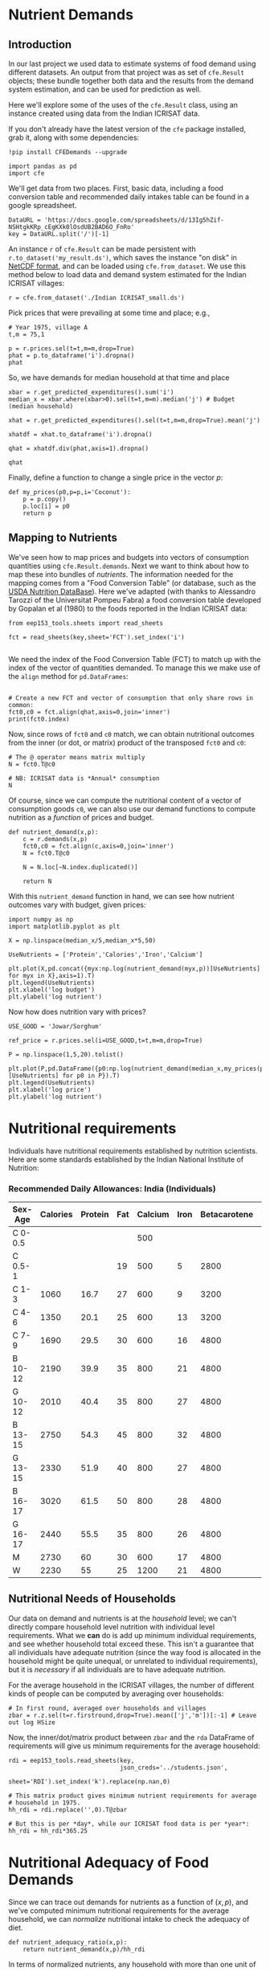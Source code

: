 * Nutrient Demands
  :PROPERTIES:
  :EXPORT_FILE_NAME: ../Materials/Project4/example_nutrition_demands.ipynb
  :END:
** Introduction
 In our last project we used data to estimate systems of food demand
 using different datasets.  An output from that project was as set of
 =cfe.Result= objects; these bundle together both data and the results
 from the demand system estimation, and can be used for prediction as
 well.  

 Here we'll explore some of the uses of the =cfe.Result= class, using
 an instance created using data from the Indian ICRISAT data.

 If you don't already have the latest version of the =cfe= package
 installed, grab it, along with some dependencies:
 #+begin_src ipython
!pip install CFEDemands --upgrade
 #+end_src

 #+begin_src ipython :results silent
import pandas as pd
import cfe
 #+end_src

 We'll get data from two places.  First, basic data, including a food
 conversion table and recommended daily intakes table can be found in
 a google spreadsheet.  

 #+begin_src ipython
DataURL = 'https://docs.google.com/spreadsheets/d/13Ig5hZif-NSHtgkKRp_cEgKXk0lOsdUB2BAD6O_FnRo'
key = DataURL.split('/')[-1]
#+end_src
 An instance =r= of =cfe.Result= can be made persistent with
 =r.to_dataset('my_result.ds')=, which saves the instance "on disk" in
 [[https://en.wikipedia.org/wiki/NetCDF][NetCDF format]], and can be loaded using =cfe.from_dataset=.  We use
 this method below to load data and demand system estimated for the
 Indian ICRISAT villages:
#+begin_src ipython
r = cfe.from_dataset('./Indian ICRISAT_small.ds')
 #+end_src

 Pick prices that were prevailing at some time and place; e.g.,
 #+begin_src ipython
# Year 1975, village A
t,m = 75,1

p = r.prices.sel(t=t,m=m,drop=True)
phat = p.to_dataframe('i').dropna()
phat
 #+end_src

 So, we have demands for median household at that time and place
 #+begin_src ipython
xbar = r.get_predicted_expenditures().sum('i')
median_x = xbar.where(xbar>0).sel(t=t,m=m).median('j') # Budget (median household)

xhat = r.get_predicted_expenditures().sel(t=t,m=m,drop=True).mean('j')

xhatdf = xhat.to_dataframe('i').dropna()

qhat = xhatdf.div(phat,axis=1).dropna()

qhat
 #+end_src

 Finally, define a function to change a single price in the vector $p$:
 #+begin_src ipython :results silent
def my_prices(p0,p=p,i='Coconut'):
    p = p.copy()
    p.loc[i] = p0
    return p
 #+end_src

** Mapping to Nutrients

 We've seen how to map prices and budgets into vectors of consumption
 quantities using =cfe.Result.demands=.  Next we want to think about
 how to map these into bundles of /nutrients/.  The information needed
 for the mapping comes from a "Food Conversion Table" (or database,
 such as the [[https://ndb.nal.usda.gov/ndb/doc/apilist/API-FOOD-REPORTV2.md][USDA Nutrition DataBase]]).   Here we've adapted (with
 thanks to Alessandro Tarozzi of the Universitat Pompeu Fabra) a food
 conversion table developed by Gopalan et al (1980) to the foods
 reported in the Indian ICRISAT data:
 #+begin_src ipython
from eep153_tools.sheets import read_sheets

fct = read_sheets(key,sheet='FCT').set_index('i')

 #+end_src

 We need the index of the Food Conversion Table (FCT) to match up with
 the index of the vector of quantities demanded.   To manage this we
 make use of the =align= method for =pd.DataFrames=:
 #+begin_src ipython 

# Create a new FCT and vector of consumption that only share rows in common:
fct0,c0 = fct.align(qhat,axis=0,join='inner')
print(fct0.index)
 #+end_src

 Now, since rows of =fct0= and =c0= match, we can obtain nutritional
 outcomes from the inner (or dot, or matrix) product of the transposed
 =fct0= and =c0=:

 #+begin_src ipython
# The @ operator means matrix multiply
N = fct0.T@c0

# NB: ICRISAT data is *Annual* consumption
N
 #+end_src

 Of course, since we can compute the nutritional content of a vector of
 consumption goods =c0=, we can also use our demand functions to
 compute nutrition as a /function/ of prices and budget.  

 #+begin_src ipython
def nutrient_demand(x,p):
    c = r.demands(x,p)
    fct0,c0 = fct.align(c,axis=0,join='inner')
    N = fct0.T@c0

    N = N.loc[~N.index.duplicated()]
    
    return N
 #+end_src

 With this =nutrient_demand= function in hand, we can see how nutrient
 outcomes vary with budget, given prices:
 #+begin_src ipython
import numpy as np
import matplotlib.pyplot as plt

X = np.linspace(median_x/5,median_x*5,50)

UseNutrients = ['Protein','Calories','Iron','Calcium']

plt.plot(X,pd.concat({myx:np.log(nutrient_demand(myx,p))[UseNutrients] for myx in X},axis=1).T)
plt.legend(UseNutrients)
plt.xlabel('log budget')
plt.ylabel('log nutrient')
 #+end_src


 Now how does nutrition vary with prices?

 #+begin_src ipython
USE_GOOD = 'Jowar/Sorghum'

ref_price = r.prices.sel(i=USE_GOOD,t=t,m=m,drop=True)

P = np.linspace(1,5,20).tolist()

plt.plot(P,pd.DataFrame({p0:np.log(nutrient_demand(median_x,my_prices(p0,i=USE_GOOD)))[UseNutrients] for p0 in P}).T)
plt.legend(UseNutrients)
plt.xlabel('log price')
plt.ylabel('log nutrient')
 #+end_src

* Nutritional requirements                                         

 Individuals have nutritional requirements established by nutrition
 scientists.  Here are some standards established by the Indian
 National Institute of Nutrition:


*** Recommended Daily Allowances: India (Individuals)
 #+name: rda
 | Sex-Age | Calories | Protein | Fat | Calcium | Iron | Betacarotene | Thiamine | Riboflavin | Niacin | Ascorbic Acid |
 |---------+----------+---------+-----+---------+------+--------------+----------+------------+--------+---------------|
 | C 0-0.5 |          |         |     |     500 |      |              |       .2 |         .3 |        |            25 |
 | C 0.5-1 |          |         |  19 |     500 |    5 |         2800 |       .3 |         .4 |        |            25 |
 | C 1-3   |     1060 |    16.7 |  27 |     600 |    9 |         3200 |       .5 |         .6 |      8 |            40 |
 | C 4-6   |     1350 |    20.1 |  25 |     600 |   13 |         3200 |       .7 |         .8 |     11 |            40 |
 | C 7-9   |     1690 |    29.5 |  30 |     600 |   16 |         4800 |       .8 |         1. |     13 |            40 |
 | B 10-12 |     2190 |    39.9 |  35 |     800 |   21 |         4800 |      1.1 |        1.3 |     15 |            40 |
 | G 10-12 |     2010 |    40.4 |  35 |     800 |   27 |         4800 |       1. |        1.2 |     13 |            40 |
 | B 13-15 |     2750 |    54.3 |  45 |     800 |   32 |         4800 |      1.4 |        1.6 |     16 |            40 |
 | G 13-15 |     2330 |    51.9 |  40 |     800 |   27 |         4800 |      1.2 |        1.4 |     14 |            40 |
 | B 16-17 |     3020 |    61.5 |  50 |     800 |   28 |         4800 |      1.5 |        1.8 |     17 |            40 |
 | G 16-17 |     2440 |    55.5 |  35 |     800 |   26 |         4800 |       1. |        1.2 |     14 |            40 |
 | M       |     2730 |      60 |  30 |     600 |   17 |         4800 |      1.4 |        1.4 |     18 |            40 |
 | W       |     2230 |      55 |  25 |    1200 |   21 |         4800 |      1.1 |        1.3 |     14 |            40 |

*** Recommended Daily Allowances: Tanzania                         :noexport:

| Sex-Age | Calories |   Protein | Vitamin A | Vitamin B6 | Vitamin B12 | Vitamin C | Vitamin D | Vitamin E | Calcium |   Iron | Magnesium |  Zinc |
|---------+----------+-----------+-----------+------------+-------------+-----------+-----------+-----------+---------+--------+-----------+-------|
| C 0-2   |      680 |     13.05 |    395833 |       0.35 |       0.725 |     28.75 |         5 |      3850 |   437.5 |  4.325 |     51.25 | 3.775 |
| C 2-5   |      900 |      13.8 |    400000 |       0.55 |        1.05 |        30 |         5 |      5000 |     550 |   5.05 |        68 |  4.45 |
| C 6-9   |     1260 | 19.581875 |    400000 |        0.9 |        1.65 |     33.75 |         5 |      6500 |     675 |  6.875 |        94 |   5.4 |
| C 10-14 |     1650 |   31.4712 |    400000 |       1.35 |        2.43 |      38.5 |         5 |      8400 |     840 |   9.22 |       128 |  6.65 |
| C 15-17 |     2020 |    42.126 |    400000 |       1.67 |           3 |     41.67 |         5 |      9670 |  966.67 | 10.867 |    153.33 |   7.6 |
| Men     |     2800 |   45.8344 |    600000 |        1.5 |         2.4 |        45 |         5 |     10000 |    1150 |      9 |       260 |     7 |
| Women   |     2290 |   45.8344 |    500000 |        1.4 |         2.4 |        45 |         5 |      5000 |    1150 |     20 |       220 |   4.9 |

#+begin_src ipython :var RDA=rda :colnames no :exports none :results silent
rda=pd.DataFrame([x[1:] for x in RDA[1:]],columns=RDA[0][1:],index=[x[0] for x in RDA[1:]])
rda.to_pickle('rda.df')
#+end_src

** Nutritional Needs of Households
   Our data on demand and nutrients is at the /household/ level; we
   can't directly compare household level nutrition with individual
   level requirements.  What we *can* do is add up minimum individual
   requirements, and see whether household total exceed these.  This
   isn't a guarantee that all individuals have adequate nutrition
   (since the way food is allocated in the household might be quite
   unequal, or unrelated to individual requirements), but it is
   /necessary/ if all individuals are to have adequate nutrition.

   For the average household in the ICRISAT villages, the number of
   different kinds of people can be computed by averaging over households:
#+begin_src ipython :results silent
# In first round, averaged over households and villages
zbar = r.z.sel(t=r.firstround,drop=True).mean(['j','m'])[:-1] # Leave out log HSize
#+end_src

Now, the inner/dot/matrix product between =zbar= and the =rda=
DataFrame of requirements will give us minimum requirements for the
average household:
#+begin_src ipython
rdi = eep153_tools.read_sheets(key,
                               json_creds='../students.json',
                               sheet='RDI').set_index('k').replace(np.nan,0)

# This matrix product gives minimum nutrient requirements for average
# household in 1975.
hh_rdi = rdi.replace('',0).T@zbar

# But this is per *day*, while our ICRISAT food data is per *year*:
hh_rdi = hh_rdi*365.25
#+end_src

* Nutritional Adequacy of Food Demands                            
Since we can trace out demands for nutrients as a function of $(x,p)$,
and we've computed minimum nutritional requirements for the average
household, we can /normalize/ nutritional intake to check the adequacy
of diet.
#+begin_src ipython :results silent
def nutrient_adequacy_ratio(x,p):
    return nutrient_demand(x,p)/hh_rdi
#+end_src

In terms of normalized nutrients, any household with more than one
unit of any given nutrient (or zero in logs) will be consuming a
minimally adequate level of the nutrient; below this level there's
clearly nutritional inadequacy.  For this reason the ratio of
actual nutrients to required nutrients is termed the "nutrient
adequacy ratio," or NAR.

#+begin_src ipython
plt.plot(X,pd.concat({x:np.log(nutrient_adequacy_ratio(x,p))[UseNutrients] for x in X},axis=1).T)
plt.legend(UseNutrients)
plt.xlabel('log budget')
plt.ylabel('log nutrient adequacy ratio')
plt.axhline(0)
#+end_src

As before, we can also vary relative prices.  Here we trace out
nutritional adequacy varying the price of a single good:
#+begin_src ipython
poorer_x = median_x/2

plt.plot(pd.concat({p0:np.log(nutrient_adequacy_ratio(poorer_x,my_prices(p0,i=USE_GOOD)))[UseNutrients] for p0 in P},axis=1).T,P)
plt.legend(UseNutrients)
plt.ylabel('Price')
plt.xlabel('log nutrient adequacy ratio')
plt.axvline(0)
plt.axhline(p.sel(i=USE_GOOD).values)
#+end_src


